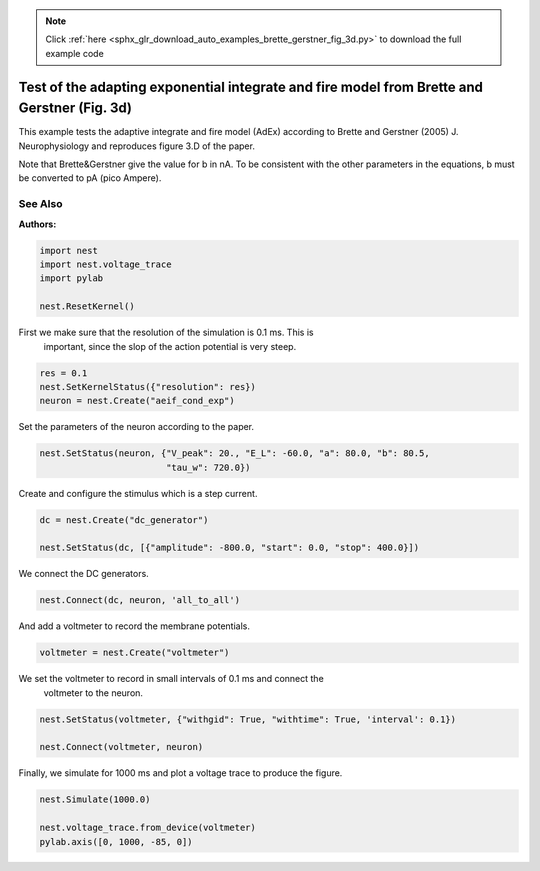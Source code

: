 .. note::
    :class: sphx-glr-download-link-note

    Click :ref:`here <sphx_glr_download_auto_examples_brette_gerstner_fig_3d.py>` to download the full example code
.. rst-class:: sphx-glr-example-title

.. _sphx_glr_auto_examples_brette_gerstner_fig_3d.py:

Test of the adapting exponential integrate and fire model from Brette and Gerstner (Fig. 3d)
----------------------------------------------------------------------------------------------

This example tests the adaptive integrate and fire model (AdEx) according to
Brette and Gerstner (2005) J. Neurophysiology and
reproduces figure 3.D of the paper.

Note that Brette&Gerstner give the value for b in nA.
To be consistent with the other parameters in the equations, b must be
converted to pA (pico Ampere).

See Also
~~~~~~~~~~~

:Authors:




.. code-block:: default


    import nest
    import nest.voltage_trace
    import pylab

    nest.ResetKernel()


First we make sure that the resolution of the simulation is 0.1 ms. This is
 important, since the slop of the action potential is very steep.


.. code-block:: default


    res = 0.1
    nest.SetKernelStatus({"resolution": res})
    neuron = nest.Create("aeif_cond_exp")


Set the parameters of the neuron according to the paper.


.. code-block:: default


    nest.SetStatus(neuron, {"V_peak": 20., "E_L": -60.0, "a": 80.0, "b": 80.5,
                            "tau_w": 720.0})


Create and configure the stimulus which is a step current.


.. code-block:: default


    dc = nest.Create("dc_generator")

    nest.SetStatus(dc, [{"amplitude": -800.0, "start": 0.0, "stop": 400.0}])


We connect the DC generators.


.. code-block:: default


    nest.Connect(dc, neuron, 'all_to_all')


And add a voltmeter to record the membrane potentials.


.. code-block:: default


    voltmeter = nest.Create("voltmeter")


We set the voltmeter to record in small intervals of 0.1 ms and connect the
 voltmeter to the neuron.


.. code-block:: default


    nest.SetStatus(voltmeter, {"withgid": True, "withtime": True, 'interval': 0.1})

    nest.Connect(voltmeter, neuron)


Finally, we simulate for 1000 ms and plot a voltage trace to produce the
figure.


.. code-block:: default


    nest.Simulate(1000.0)

    nest.voltage_trace.from_device(voltmeter)
    pylab.axis([0, 1000, -85, 0])


.. rst-class:: sphx-glr-timing

   **Total running time of the script:** ( 0 minutes  0.000 seconds)


.. _sphx_glr_download_auto_examples_brette_gerstner_fig_3d.py:


.. only :: html

 .. container:: sphx-glr-footer
    :class: sphx-glr-footer-example



  .. container:: sphx-glr-download

     :download:`Download Python source code: brette_gerstner_fig_3d.py <brette_gerstner_fig_3d.py>`



  .. container:: sphx-glr-download

     :download:`Download Jupyter notebook: brette_gerstner_fig_3d.ipynb <brette_gerstner_fig_3d.ipynb>`


.. only:: html

 .. rst-class:: sphx-glr-signature

    `Gallery generated by Sphinx-Gallery <https://sphinx-gallery.github.io>`_
